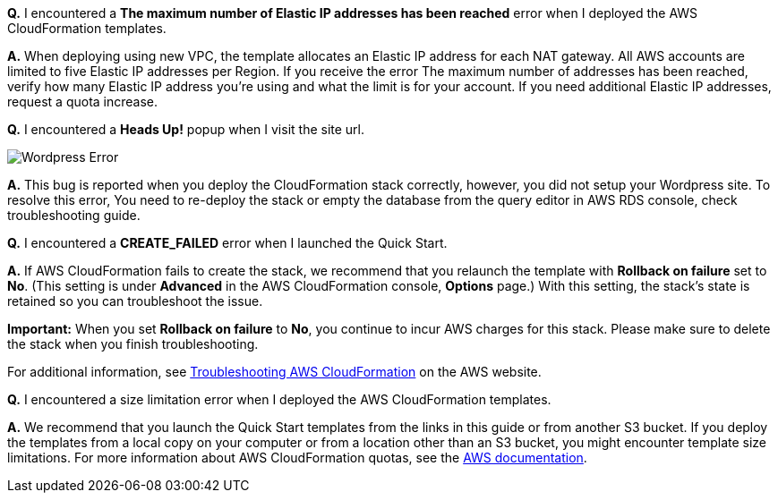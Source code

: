 // Add any tips or answers to anticipated questions. This could include the following troubleshooting information. If you don’t have any other Q&A to add, change “FAQ” to “Troubleshooting.”

*Q.* I encountered a *The maximum number of Elastic IP addresses has been reached* error when I deployed the AWS CloudFormation templates.

*A.* When deploying using new VPC, the template allocates an Elastic IP address for each NAT gateway. All AWS accounts are limited to five Elastic IP addresses per Region. If you receive the error The maximum number of addresses has been reached, verify how many Elastic IP address you're using and what the limit is for your account. If you need additional Elastic IP addresses, request a quota increase.

*Q.* I encountered a *Heads Up!* popup when I visit the site url.

image::wp_no_setup_error.png[Wordpress Error]

*A.* This bug is reported when you deploy the CloudFormation stack correctly, however, you did not setup your Wordpress site. To resolve this error, You need to re-deploy the stack or empty the database from the query editor in AWS RDS console, check troubleshooting guide.

*Q.* I encountered a *CREATE_FAILED* error when I launched the Quick Start.

*A.* If AWS CloudFormation fails to create the stack, we recommend that you relaunch the template with *Rollback on failure* set to *No*. (This setting is under *Advanced* in the AWS CloudFormation console, *Options* page.) With this setting, the stack’s state is retained so you can troubleshoot the issue.

*Important:* When you set *Rollback on failure* to *No*, you continue to incur AWS charges for this stack. Please make sure to delete the stack when you finish troubleshooting.

For additional information, see https://docs.aws.amazon.com/AWSCloudFormation/latest/UserGuide/troubleshooting.html[Troubleshooting AWS CloudFormation] on the AWS website.

*Q.* I encountered a size limitation error when I deployed the AWS CloudFormation templates.

*A.* We recommend that you launch the Quick Start templates from the links in this guide or from another S3 bucket. If you deploy the templates from a local copy on your computer or from a location other than an S3 bucket, you might encounter template size limitations. For more information about AWS CloudFormation quotas, see the http://docs.aws.amazon.com/AWSCloudFormation/latest/UserGuide/cloudformation-limits.html[AWS documentation].